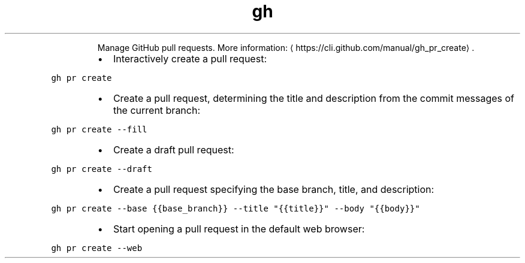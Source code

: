 .TH gh pr create
.PP
.RS
Manage GitHub pull requests.
More information: \[la]https://cli.github.com/manual/gh_pr_create\[ra]\&.
.RE
.RS
.IP \(bu 2
Interactively create a pull request:
.RE
.PP
\fB\fCgh pr create\fR
.RS
.IP \(bu 2
Create a pull request, determining the title and description from the commit messages of the current branch:
.RE
.PP
\fB\fCgh pr create \-\-fill\fR
.RS
.IP \(bu 2
Create a draft pull request:
.RE
.PP
\fB\fCgh pr create \-\-draft\fR
.RS
.IP \(bu 2
Create a pull request specifying the base branch, title, and description:
.RE
.PP
\fB\fCgh pr create \-\-base {{base_branch}} \-\-title "{{title}}" \-\-body "{{body}}"\fR
.RS
.IP \(bu 2
Start opening a pull request in the default web browser:
.RE
.PP
\fB\fCgh pr create \-\-web\fR
